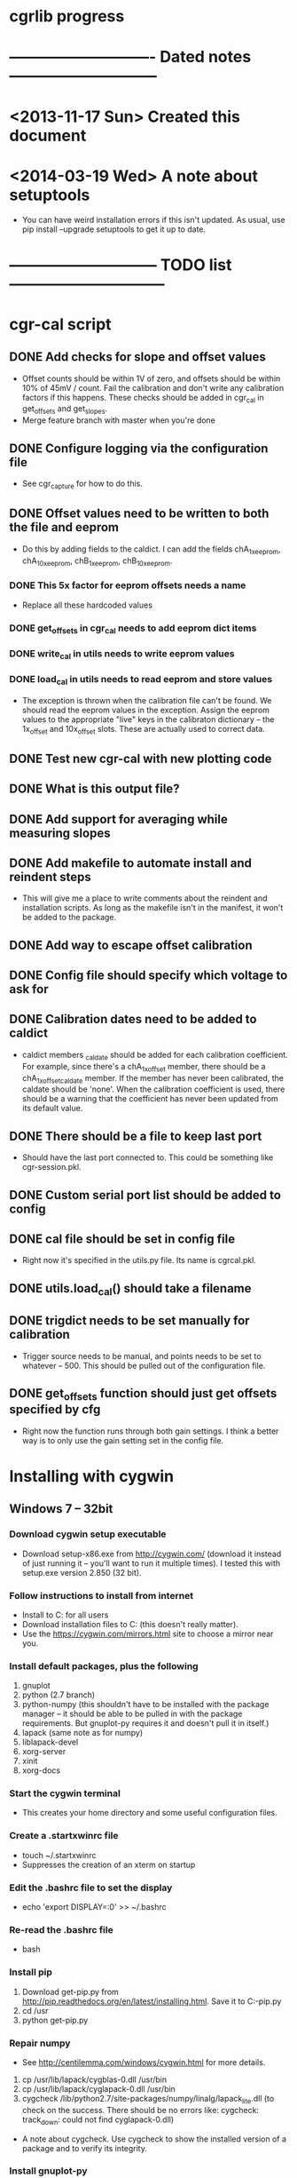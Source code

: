 #+CATEGORY: cgrlib
* cgrlib progress
* ---------------------------- Dated notes -----------------------------
* <2013-11-17 Sun> Created this document
* <2014-03-19 Wed> A note about setuptools
  - You can have weird installation errors if this isn't updated.  As
    usual, use pip install --upgrade setuptools to get it up to date.
* ----------------------------- TODO list ------------------------------
* cgr-cal script
** DONE Add checks for slope and offset values
   - Offset counts should be within 1V of zero, and offsets should be
     within 10% of 45mV / count.  Fail the calibration and don't write
     any calibration factors if this happens.  These checks should be
     added in cgr_cal in get_offsets and get_slopes.
   - Merge feature branch with master when you're done
** DONE Configure logging via the configuration file
   - See cgr_capture for how to do this.
** DONE Offset values need to be written to both the file and eeprom
   - Do this by adding fields to the caldict.  I can add the fields
     chA_1x_eeprom, chA_10x_eeprom, chB_1x_eeprom, chB_10x_eeprom.
*** DONE This 5x factor for eeprom offsets needs a name
    - Replace all these hardcoded values
*** DONE get_offsets in cgr_cal needs to add eeprom dict items
*** DONE write_cal in utils needs to write eeprom values
*** DONE load_cal in utils needs to read eeprom and store values
    - The exception is thrown when the calibration file can't be
      found.  We should read the eeprom values in the exception.
      Assign the eeprom values to the appropriate "live" keys in the
      calibraton dictionary -- the 1x_offset and 10x_offset slots.
      These are actually used to correct data.
** DONE Test new cgr-cal with new plotting code
** DONE What is this output file?  
** DONE Add support for averaging while measuring slopes
** DONE Add makefile to automate install and reindent steps
   - This will give me a place to write comments about the reindent
     and installation scripts.  As long as the makefile isn't in the
     manifest, it won't be added to the package.
** DONE Add way to escape offset calibration
** DONE Config file should specify which voltage to ask for
** DONE Calibration dates need to be added to caldict
   - caldict members _caldate should be added for each calibration
     coefficient.  For example, since there's a chA_1x_offset member,
     there should be a chA_1x_offset_caldate member.  If the member
     has never been calibrated, the caldate should be 'none'.  When
     the calibration coefficient is used, there should be a warning
     that the coefficient has never been updated from its default
     value.
** DONE There should be a file to keep last port
   - Should have the last port connected to.  This could be something
     like cgr-session.pkl.
** DONE Custom serial port list should be added to config
** DONE cal file should be set in config file
   - Right now it's specified in the utils.py file.  Its name is cgrcal.pkl.
** DONE utils.load_cal() should take a filename
** DONE trigdict needs to be set manually for calibration
   - Trigger source needs to be manual, and points needs to be set to
     whatever -- 500.  This should be pulled out of the configuration
     file.
** DONE get_offsets function should just get offsets specified by cfg
   - Right now the function runs through both gain settings.  I think
     a better way is to only use the gain setting set in the config
     file.  
* Installing with cygwin
** Windows 7 -- 32bit
*** Download cygwin setup executable
    - Download setup-x86.exe from http://cygwin.com/ (download it
      instead of just running it -- you'll want to run it multiple
      times).  I tested this with setup.exe version 2.850 (32 bit).
*** Follow instructions to install from internet
    - Install to C:\cygwin for all users
    - Download installation files to C:\cygstore (this doesn't really matter).
    - Use the https://cygwin.com/mirrors.html site to choose a mirror
      near you.
*** Install default packages, plus the following
    1. gnuplot
    2. python (2.7 branch)
    3. python-numpy (this shouldn't have to be installed with the
       package manager -- it should be able to be pulled in with the
       package requirements.  But gnuplot-py requires it and doesn't
       pull it in itself.)
    4. lapack (same note as for numpy)
    5. liblapack-devel
    6. xorg-server
    7. xinit
    8. xorg-docs
*** Start the cygwin terminal
    - This creates your home directory and some useful configuration
      files.
*** Create a .startxwinrc file
    - touch ~/.startxwinrc
    - Suppresses the creation of an xterm on startup
*** Edit the .bashrc file to set the display
    - echo 'export DISPLAY=:0' >> ~/.bashrc
*** Re-read the .bashrc file
    - bash
*** Install pip
    1. Download get-pip.py from
       http://pip.readthedocs.org/en/latest/installing.html.  Save it
       to C:\cygwin\usr\get-pip.py
    2. cd /usr
    3. python get-pip.py
*** Repair numpy
    - See http://centilemma.com/windows/cygwin.html for more details.
    1. cp /usr/lib/lapack/cygblas-0.dll /usr/bin
    2. cp /usr/lib/lapack/cyglapack-0.dll /usr/bin
    3. cygcheck
       /lib/python2.7/site-packages/numpy/linalg/lapack_lite.dll (to
       check on the success.  There should be no errors like:
       cygcheck: track_down: could not find cyglapack-0.dll)
    - A note about cygcheck.  Use cygcheck to show the installed
      version of a package and to verify its integrity.
*** Install gnuplot-py
    - This is a bad system right now.
    - pip install --allow-external gnuplot-py --allow-unverified
      gnuplot-py gnuplot-py
*** Install cgrlib
    - pip install cgrlib
*** Start X
    - startxwin
*** Try capturing a waveform
    - cgr-capture
* How to increment a revision
** Merge with master

** Increment the version number in setup.py
** Test version
   1. Run make install
   2. Run cgr-capture in an empty directory.  Should fail gracefully.
   3. Run make upload
** Upload to github
* makefile
** DONE Add target to upload to pypi
   - I have a username and password already.  I created a pypirc file
     on my work machine.  I added a makefile target to register the
     package...I just don't have a decent connection to do it with.
* cgr-capture script
** DONE Configure logging via the configuration file
   - This is a bit of a problem, since the logger is a global
     resource.  I need to set a global variable inside a function.
     There's a way to do this, I just can't remember it.m
** Offset calibration values should be read out of eeprom
   - Only if calibration file does not exist.  The cgr object needs
     to be passed to the function that gets the calibration values.
     And this function needs to fill in the default offsets in the
     dictionary using values pulled from the device.
   - I realize that the offset value depends on the slope.  This is
     necessary to have 511 counts be 0V.  But the slope value doesn't
     usually need calibration.  The slope is 44.5 mV/count.  If I
     store the calibration value as straight mV, I would divide by
     44.5 before using the value in calculations.  Need to verify
     what uncalibrated offsets are.
*** TODO Decide how the offset number should be formatted
    - The cgr stores offsets as 8-bit signed integers.  
** DONE config object passed to utils get_cgr()
** TODO What are good values for slope and offset?
   - I'm looking at an offset value of about 513 mV.  This is 11.3
     counts.  Let's say that the offset will be less than 1V, or 22
     counts.  I could either have the offset stored as fifth-counts,
     or as centivolts.  Of course, if the user actually calibrates,
     they'll get more precision.  I like fifthcounts, since then I
     don't have to keep the slope around.
** TODO Save data function should write timestamp to file
** DONE Custom serial port list should be added to the config
   - The config should have a connection section.  There should be a
     list of custom serial ports, and there should be a lastport
     variable.  This lastport variable will be written at runtime.
** DONE Write plotinit() function
   - Configures the plot, returns the plot object (gplot)
** DONE gplot object needs to be created in the main loop
   - This keeps the plot from being destroyed until the program is
     done.  This allows plotting the result of each average without
     destroying the plot.
** DONE What happens if cgr-capture is run from whatever directory?
   - Seems like I need to have a search routine for the config file.
   - Nice!  The script creates a default config file from wherever the
     script was called from!  This is exactly what I want!
** DONE Create savedata function
   - Unfortunately, the datafile will need to have a lot of metadata
     in it.  The saveddata function needs to take the config object as
     an argument, since I'll be specifying the save file name in
     there.
** DONE Calibration factor dates must be checked when used
   - If the dates are 'none' or more than a year apart, a warning
     should be raised.  See the caldict_default dictionary in utils.py
     for a list of all calibration factors and their associated dates.
   - I started doing this with get_cal_data() from utils.py.  This
     needs to be extended to the remaining calibration factors.
** DONE Cal file should be set in the config file
** DONE One command-line argument should be init file
   - The default should be cgr-capture.cfg, but it should accept
     alternates.
** DONE Check to see that averaging works
* howto
** TODO Document procedure for uploading new versions to pypi
** TODO Document installation with cygwin
*** Necessary packages:
    1. Gnuplot
    2. Python 2.7
** TODO Document installation within virtualenv
** TODO Document how to set up the logger
   - Note that there are two outputs for the logger -- the console and
     the logfile.  The logfile is set to cgrlog.log, and is produced
     in the same directory from which the cgr program is launched.
*** Configuring log messages
    - The cgr-cal and cgr-capture scripts allow the severity of log
      messages to be adjusted in their configuration files.  To
      suppress the terminal output of all log messages less severe
      than INFO, set the termlevel to info.
** DONE Set up the howto document
   - Set it up like boxcom's
* cgrlib
** TODO Handle errors better in utils.
   - The catch-all error handler has to print the name of the class a
     type came from.
** Write checks for slope and offset values in utils
*** TODO Write offset_ok function
    - Returns True if offset within OK range
*** TODO Write slope_ok function
    - Returns True if slope within certain limits
*** TODO Implement checks in cgr_cal get_offsets and get_slopes
** Get rid of calibration dates
   - The calibration dates made sense when we were just using a
     calibration file, but not now that we've decided to pull
     calibration factors out of eeprom.  We can not store calibration
     dates in eeprom.
*** DONE Get rid of caldate checks in utils.get_cal_data
*** DONE Get rid of dates in utils.caldict_default
*** DONE Don't set any caldates in cgr_cal.get_offsets
*** DONE Don't set any caldates in cgr_cal.get_slopes
** DONE Get rid of message delay
   - Do this after testing various delays.  Realize that you'll never
     get much faster than 10ms of delay.
   - This can't be done.  A message delay is necessary.
* setup.py script
** TODO Set up vagrant to test installations
*** TODO Install virtualbox
*** TODO Install vagrant
** DONE Where do the example scripts get copied upon install?
   - They get copied to usr/bin
** DONE Check to see if dependencies actually get updated
   - They do!  You just don't see all the output from the setup.py script.
** DONE Restructure project to have a tools directory
   - The tools directory will have the cgr-capture and cgr-cal
     scripts.  This will allow me to struture the project like
     pelican, and use the console scripts method to create
     executables.
** TODO Store the version number in a better way
   - I need to be able to print out the version number on the command line.
   - The fix may be here: http://stackoverflow.com/questions/458550/standard-way-to-embed-version-into-python-package
* readme file
** TODO Document how to set up gnuplot
*** Installing gnuplot.py
**** Using pip
     - pip install gnuplot-py
